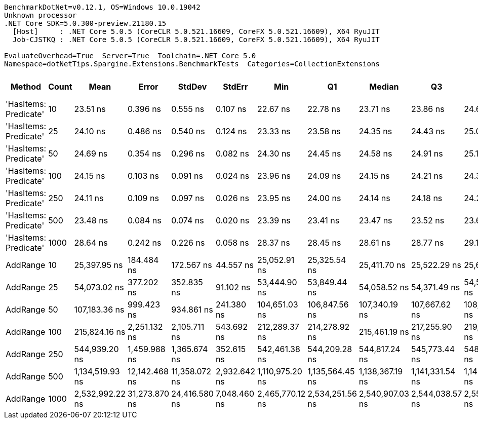 ....
BenchmarkDotNet=v0.12.1, OS=Windows 10.0.19042
Unknown processor
.NET Core SDK=5.0.300-preview.21180.15
  [Host]     : .NET Core 5.0.5 (CoreCLR 5.0.521.16609, CoreFX 5.0.521.16609), X64 RyuJIT
  Job-CJSTKQ : .NET Core 5.0.5 (CoreCLR 5.0.521.16609, CoreFX 5.0.521.16609), X64 RyuJIT

EvaluateOverhead=True  Server=True  Toolchain=.NET Core 5.0  
Namespace=dotNetTips.Spargine.Extensions.BenchmarkTests  Categories=CollectionExtensions  
....
[options="header"]
|===
|                 Method|  Count|             Mean|          Error|         StdDev|        StdErr|              Min|               Q1|           Median|               Q3|              Max|          Op/s|  CI99.9% Margin|  Iterations|  Kurtosis|  MValue|  Skewness|  Rank|  LogicalGroup|  Baseline|  Code Size|   Gen 0|  Gen 1|  Gen 2|  Allocated
|  'HasItems: Predicate'|     10|         23.51 ns|       0.396 ns|       0.555 ns|      0.107 ns|         22.67 ns|         22.78 ns|         23.71 ns|         23.86 ns|         24.63 ns|  42,529,694.0|       0.3957 ns|       27.00|     1.954|   2.778|   -0.3079|     1|             *|        No|      337 B|       -|      -|      -|          -
|  'HasItems: Predicate'|     25|         24.10 ns|       0.486 ns|       0.540 ns|      0.124 ns|         23.33 ns|         23.58 ns|         24.35 ns|         24.43 ns|         25.06 ns|  41,488,268.0|       0.4856 ns|       19.00|     1.619|   2.000|   -0.1293|     2|             *|        No|      337 B|       -|      -|      -|          -
|  'HasItems: Predicate'|     50|         24.69 ns|       0.354 ns|       0.296 ns|      0.082 ns|         24.30 ns|         24.45 ns|         24.58 ns|         24.91 ns|         25.16 ns|  40,498,473.1|       0.3543 ns|       13.00|     1.560|   2.000|    0.3888|     3|             *|        No|      337 B|       -|      -|      -|          -
|  'HasItems: Predicate'|    100|         24.15 ns|       0.103 ns|       0.091 ns|      0.024 ns|         23.96 ns|         24.09 ns|         24.15 ns|         24.21 ns|         24.32 ns|  41,409,029.9|       0.1027 ns|       14.00|     2.632|   2.000|   -0.0928|     2|             *|        No|      337 B|       -|      -|      -|          -
|  'HasItems: Predicate'|    250|         24.11 ns|       0.109 ns|       0.097 ns|      0.026 ns|         23.95 ns|         24.00 ns|         24.14 ns|         24.18 ns|         24.23 ns|  41,479,897.3|       0.1093 ns|       14.00|     1.334|   2.000|   -0.2404|     2|             *|        No|      337 B|       -|      -|      -|          -
|  'HasItems: Predicate'|    500|         23.48 ns|       0.084 ns|       0.074 ns|      0.020 ns|         23.39 ns|         23.41 ns|         23.47 ns|         23.52 ns|         23.63 ns|  42,589,333.9|       0.0840 ns|       14.00|     1.957|   2.000|    0.4146|     1|             *|        No|      337 B|       -|      -|      -|          -
|  'HasItems: Predicate'|   1000|         28.64 ns|       0.242 ns|       0.226 ns|      0.058 ns|         28.37 ns|         28.45 ns|         28.61 ns|         28.77 ns|         29.14 ns|  34,919,169.0|       0.2419 ns|       15.00|     2.379|   2.000|    0.6765|     4|             *|        No|      337 B|       -|      -|      -|          -
|               AddRange|     10|     25,397.95 ns|     184.484 ns|     172.567 ns|     44.557 ns|     25,052.91 ns|     25,325.54 ns|     25,411.70 ns|     25,522.29 ns|     25,621.77 ns|      39,373.3|     184.4844 ns|       15.00|     2.091|   2.000|   -0.6613|     5|             *|        No|      766 B|  0.0916|      -|      -|     1088 B
|               AddRange|     25|     54,073.02 ns|     377.202 ns|     352.835 ns|     91.102 ns|     53,444.90 ns|     53,849.44 ns|     54,058.52 ns|     54,371.49 ns|     54,584.96 ns|      18,493.5|     377.2017 ns|       15.00|     1.786|   2.000|   -0.1687|     6|             *|        No|      766 B|  0.1831|      -|      -|     2024 B
|               AddRange|     50|    107,183.36 ns|     999.423 ns|     934.861 ns|    241.380 ns|    104,651.03 ns|    106,847.56 ns|    107,340.19 ns|    107,667.62 ns|    108,532.07 ns|       9,329.8|     999.4227 ns|       15.00|     4.153|   2.000|   -0.9714|     7|             *|        No|      766 B|  0.3662|      -|      -|     3760 B
|               AddRange|    100|    215,824.16 ns|   2,251.132 ns|   2,105.711 ns|    543.692 ns|    212,289.37 ns|    214,278.92 ns|    215,461.19 ns|    217,255.90 ns|    219,656.63 ns|       4,633.4|   2,251.1323 ns|       15.00|     1.827|   2.000|    0.2654|     8|             *|        No|      766 B|  0.7324|      -|      -|     7096 B
|               AddRange|    250|    544,939.20 ns|   1,459.988 ns|   1,365.674 ns|    352.615 ns|    542,461.38 ns|    544,209.28 ns|    544,817.24 ns|    545,773.44 ns|    548,065.48 ns|       1,835.1|   1,459.9881 ns|       15.00|     2.847|   2.000|    0.4681|     9|             *|        No|      766 B|  0.9766|      -|      -|    16544 B
|               AddRange|    500|  1,134,519.93 ns|  12,142.468 ns|  11,358.072 ns|  2,932.642 ns|  1,110,975.20 ns|  1,135,564.45 ns|  1,138,367.19 ns|  1,141,331.54 ns|  1,144,687.11 ns|         881.4|  12,142.4676 ns|       15.00|     2.683|   2.000|   -1.1703|    10|             *|        No|      766 B|  1.9531|      -|      -|    32616 B
|               AddRange|   1000|  2,532,992.22 ns|  31,273.870 ns|  24,416.580 ns|  7,048.460 ns|  2,465,770.12 ns|  2,534,251.56 ns|  2,540,907.03 ns|  2,544,038.57 ns|  2,558,020.12 ns|         394.8|  31,273.8696 ns|       12.00|     5.020|   2.000|   -1.7133|    11|             *|        No|      766 B|       -|      -|      -|    64736 B
|===
